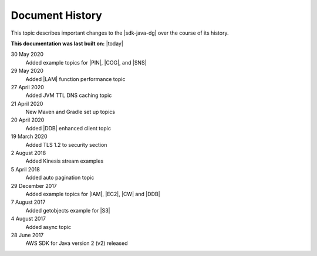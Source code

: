 .. Copyright 2010-2018 Amazon.com, Inc. or its affiliates. All Rights Reserved.

   This work is licensed under a Creative Commons Attribution-NonCommercial-ShareAlike 4.0
   International License (the "License"). You may not use this file except in compliance with the
   License. A copy of the License is located at http://creativecommons.org/licenses/by-nc-sa/4.0/.

   This file is distributed on an "AS IS" BASIS, WITHOUT WARRANTIES OR CONDITIONS OF ANY KIND,
   either express or implied. See the License for the specific language governing permissions and
   limitations under the License.

################
Document History
################

This topic describes important changes to the |sdk-java-dg| over the course of its history.

**This documentation was last built on:** |today|

30 May       2020
   Added example topics for |PIN|, |COG|, and |SNS|

29 May       2020
   Added |LAM| function performance topic

27 April     2020
   Added JVM TTL DNS caching topic

21 April     2020
   New Maven and Gradle set up topics

20 April     2020
   Added |DDB| enhanced client topic

19 March     2020
   Added TLS 1.2 to security section

2  August    2018
   Added Kinesis stream examples

5  April     2018
   Added auto pagination topic

29 December  2017
   Added example topics for |IAM|, |EC2|, |CW| and |DDB|

7  August    2017
   Added getobjects example for |S3|

4  August    2017
   Added async topic

28 June      2017
   AWS SDK for Java version 2 (v2) released
